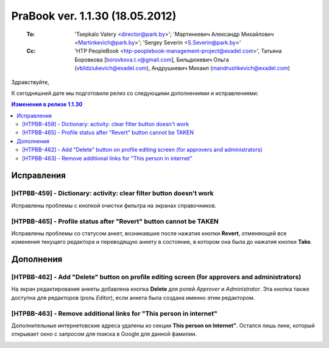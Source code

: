 ---------------------------------
PraBook ver. 1.1.30 (18.05.2012)
---------------------------------

    :To: 'Tsepkalo Valery <director@park.by>'; 'Мартинкевич Александр Михайлович <Martinkevich@park.by>'; 'Sergey Severin <S.Severin@park.by>'
    :Cc: 'HTP PeopleBook <htp-peoplebook-management-project@exadel.com>', Татьяна Боровкова [borovkova.t.v@gmail.com], Бильдюкевич Ольга (vbildziukevich@exadel.com), Андрушкевич Михаил (mandrushkevich@exadel.com)

.. |to|  image:: file:///D:/album/freemind/forward.png

Здравствуйте,

К сегодняшней дате мы подготовили релиз со следующими дополнениями и исправлениями:

.. contents:: Изменения в релизе 1.1.30

Исправления
-----------

[HTPBB-459] - Dictionary: activity: clear filter button doesn't work
====================================================================

Исправлены проблемы с кнопкой очистки фильтра на экранах справочников.

.. image:: images/30/clear.jpg
   :align: center

[HTPBB-465] - Profile status after "Revert" button cannot be TAKEN
==================================================================

Исправлены проблемы со статусом анкет, возникавшие после нажатия кнопки **Revert**,
отменяющей все изменения текущего редактора и переводящую анкету в состояние, в котором она была
до нажатия кнопки **Take**.

.. image:: images/30/revert.jpg
   :align: center


Дополнения
----------

[HTPBB-462] - Add "Delete" button on profile editing screen (for approvers and administrators)
==============================================================================================

На экран редактирования анкеты добавлена кнопка **Delete** для ролей `Approver` и `Administrator`.
Эта кнопка также доступна для редакторов (роль `Editor`), если анкета была создана именно этим редактором.

.. image:: images/30/delete.jpg
   :align: center

[HTPBB-463] - Remove additional links for "This person in internet"
===================================================================

Дополнительные интернетовские адреса удалены из секции **This person on Internet"**.
Остался лишь линк, который открывает окно с запросом для поиска в Google 
для данной фамилии.

.. image:: images/30/internet.jpg
   :align: center

